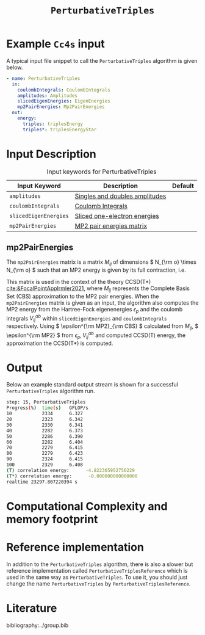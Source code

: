 #+title: =PerturbativeTriples=
#+OPTIONS: toc:nil

* Example =Cc4s= input

A typical input file snippet to call the =PerturbativeTriples= algorithm is given below.

#+begin_src yaml
- name: PerturbativeTriples
  in:
    coulombIntegrals: CoulombIntegrals
    amplitudes: Amplitudes
    slicedEigenEnergies: EigenEnergies
    mp2PairEnergies: Mp2PairEnergies
  out:
    energy:
      triples: triplesEnergy
      triples*: triplesEnergyStar
#+end_src


* Input Description

#+caption: Input keywords for PerturbativeTriples
| Input Keyword         | Description                    | Default |
|-----------------------+--------------------------------+---------|
| =amplitudes=          | [[file:../objects/Amplitudes.org][Singles and doubles amplitudes]] |         |
| =coulombIntegrals=    | [[file:../objects/CoulombIntegrals.org][Coulomb Integrals]]              |         |
| =slicedEigenEnergies= | [[file:../objects/SlicedEigenEnergies.org][Sliced one-electron energies]]   |         |
| =mp2PairEnergies=     | [[file:../objects/Mp2PairEnergies.org][MP2 pair energies matrix]]       |         |


** mp2PairEnergies
:PROPERTIES:
:CUSTOM_ID: mp2pairenergies
:END:

The =mp2PairEnergies= matrix is a matrix \( M_{ij} \)
of dimensions \( N_{\rm o} \times N_{\rm o}  \) such that
an MP2 energy is given by its full contraction, i.e.
\begin{equation}
\epsilon^{\mathrm{MP2}} = \sum_{ij} M_{ij}.
\end{equation}
This matrix is used in the context of the theory
CCSD(T*) [[cite:&FocalPointAppIrmler2021]],
where \( M_{ij} \) represents the Complete Basis Set (CBS) approximation to the MP2 pair energies.
When the =mp2PairEnergies= matrix is given as an input, the algorithm also computes the MP2 energy
from the Hartree-Fock eigenenergies \( \epsilon_p \) and the coulomb integrals
\( V^{ab}_{ij} \) within =slicedEigenEnergies= and =coulombIntegrals= respectively.
Using \( \epsilon^{\rm MP2}_{\rm CBS} \) calculated from \( M_{ij} \),
\( \epsilon^{\rm MP2} \) from \( \epsilon_p,  V^{ab}_{ij} \)
and computed CCSD(T) energy, the approximation
the CCSD(T*) is computed.


* Output

Below an example standard output stream is shown for a successful =PerturbativeTriples= algorithm run.


#+begin_src sh
step: 15, PerturbativeTriples
Progress(%)  time(s)   GFLOP/s      
10           2334      6.327        
20           2323      6.342        
30           2330      6.341        
40           2282      6.373        
50           2286      6.390        
60           2282      6.404        
70           2279      6.415        
80           2279      6.423        
90           2324      6.415        
100          2329      6.408        
(T) correlation energy:      -4.822365952756229
(T*) correlation energy:      -0.000000000000000
realtime 23297.807220394 s
#+end_src

* Computational Complexity and memory footprint




* Reference implementation

In addition to the =PerturbativeTriples= algorithm, there is also a slower
but reference implementation called =PerturbativeTriplesReference= which
is used in the same way as =PerturbativeTriples=.
To use it, you should just change the name =PerturbativeTriples= by =PerturbativeTriplesReference=.


* Literature
bibliography:../group.bib
